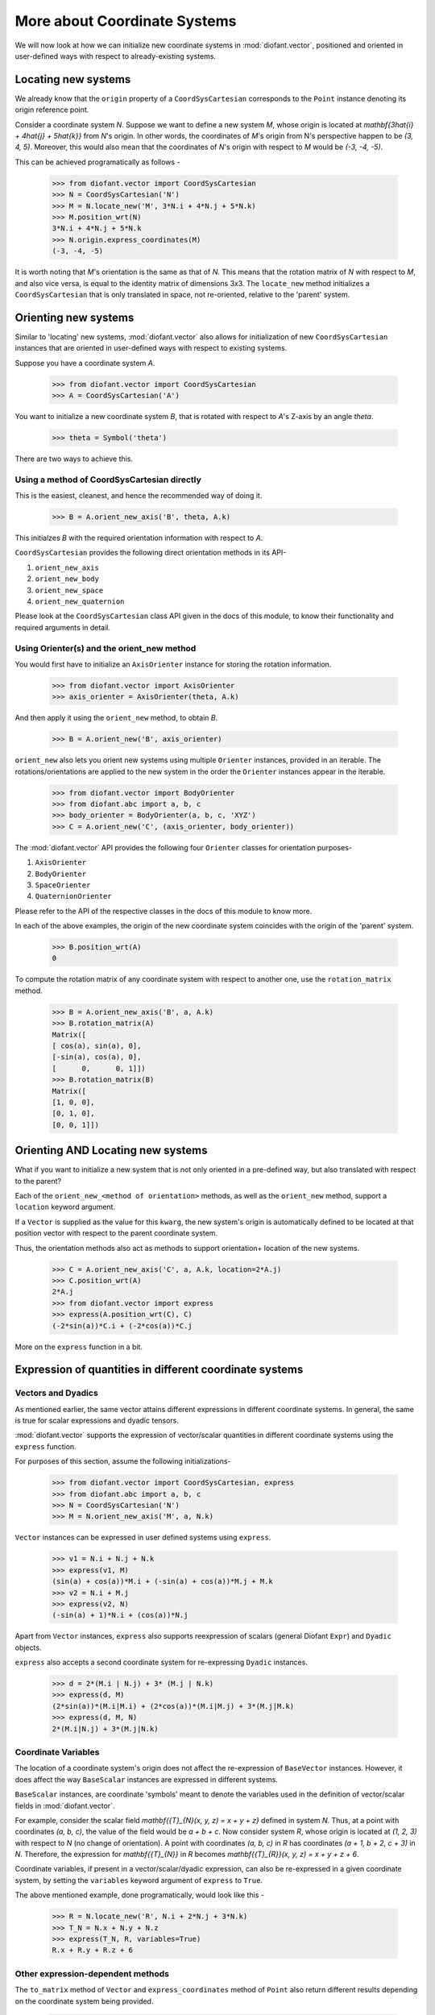 =============================
More about Coordinate Systems
=============================

We will now look at how we can initialize new coordinate systems in
:mod:`diofant.vector`, positioned and oriented in user-defined
ways with respect to already-existing systems.

Locating new systems
====================

We already know that the ``origin`` property of a
``CoordSysCartesian`` corresponds to the ``Point`` instance
denoting its origin reference point.

Consider a coordinate system `N`. Suppose we want to define
a new system `M`, whose origin is located at
`\mathbf{3\hat{i} + 4\hat{j} + 5\hat{k}}` from `N`'s origin.
In other words, the coordinates of `M`'s origin from N's perspective
happen to be `(3, 4, 5)`. Moreover, this would also mean that
the coordinates of `N`'s origin with respect to `M`
would be `(-3, -4, -5)`.

This can be achieved programatically as follows -

  >>> from diofant.vector import CoordSysCartesian
  >>> N = CoordSysCartesian('N')
  >>> M = N.locate_new('M', 3*N.i + 4*N.j + 5*N.k)
  >>> M.position_wrt(N)
  3*N.i + 4*N.j + 5*N.k
  >>> N.origin.express_coordinates(M)
  (-3, -4, -5)

It is worth noting that `M`'s orientation is the same as that of
`N`. This means that the rotation matrix of `N` with respect
to `M`, and also vice versa, is equal to the identity matrix of
dimensions 3x3.
The ``locate_new`` method initializes a ``CoordSysCartesian`` that
is only translated in space, not re-oriented, relative to the 'parent'
system.

Orienting new systems
=====================

Similar to 'locating' new systems, :mod:`diofant.vector` also allows for
initialization of new ``CoordSysCartesian`` instances that are oriented
in user-defined ways with respect to existing systems.

Suppose you have a coordinate system `A`.

  >>> from diofant.vector import CoordSysCartesian
  >>> A = CoordSysCartesian('A')

You want to initialize a new coordinate system `B`, that is rotated with
respect to `A`'s Z-axis by an angle `\theta`.

  >>> theta = Symbol('theta')

.. only:: html

    The orientation is shown in the diagram below:

    .. image:: coordsys_rot.*
       :height: 250
       :width: 250
       :align: center

There are two ways to achieve this.

Using a method of CoordSysCartesian directly
--------------------------------------------

This is the easiest, cleanest, and hence the recommended way of doing
it.

  >>> B = A.orient_new_axis('B', theta, A.k)

This initialzes `B` with the required orientation information with
respect to `A`.

``CoordSysCartesian`` provides the following direct orientation methods
in its API-

1. ``orient_new_axis``

2. ``orient_new_body``

3. ``orient_new_space``

4. ``orient_new_quaternion``

Please look at the ``CoordSysCartesian`` class API given in the docs
of this module, to know their functionality and required arguments
in detail.

Using Orienter(s) and the orient_new method
-------------------------------------------

You would first have to initialize an ``AxisOrienter`` instance for
storing the rotation information.

  >>> from diofant.vector import AxisOrienter
  >>> axis_orienter = AxisOrienter(theta, A.k)

And then apply it using the ``orient_new`` method, to obtain `B`.

  >>> B = A.orient_new('B', axis_orienter)

``orient_new`` also lets you orient new systems using multiple
``Orienter`` instances, provided in an iterable. The rotations/orientations
are applied to the new system in the order the ``Orienter`` instances
appear in the iterable.

  >>> from diofant.vector import BodyOrienter
  >>> from diofant.abc import a, b, c
  >>> body_orienter = BodyOrienter(a, b, c, 'XYZ')
  >>> C = A.orient_new('C', (axis_orienter, body_orienter))

The :mod:`diofant.vector` API provides the following four ``Orienter``
classes for orientation purposes-

1. ``AxisOrienter``

2. ``BodyOrienter``

3. ``SpaceOrienter``

4. ``QuaternionOrienter``

Please refer to the API of the respective classes in the docs of this
module to know more.


In each of the above examples, the origin of the new coordinate system
coincides with the origin of the 'parent' system.

  >>> B.position_wrt(A)
  0

To compute the rotation matrix of any coordinate system with respect
to another one, use the ``rotation_matrix`` method.

  >>> B = A.orient_new_axis('B', a, A.k)
  >>> B.rotation_matrix(A)
  Matrix([
  [ cos(a), sin(a), 0],
  [-sin(a), cos(a), 0],
  [      0,      0, 1]])
  >>> B.rotation_matrix(B)
  Matrix([
  [1, 0, 0],
  [0, 1, 0],
  [0, 0, 1]])


Orienting AND Locating new systems
==================================

What if you want to initialize a new system that is not only oriented
in a pre-defined way, but also translated with respect to the parent?

Each of the ``orient_new_<method of orientation>`` methods, as well
as the ``orient_new`` method, support a ``location`` keyword
argument.

If a ``Vector`` is supplied as the value for this ``kwarg``, the
new system's origin is automatically defined to be located at that
position vector with respect to the parent coordinate system.

Thus, the orientation methods also act as methods to support orientation+
location of the new systems.

  >>> C = A.orient_new_axis('C', a, A.k, location=2*A.j)
  >>> C.position_wrt(A)
  2*A.j
  >>> from diofant.vector import express
  >>> express(A.position_wrt(C), C)
  (-2*sin(a))*C.i + (-2*cos(a))*C.j

More on the ``express`` function in a bit.

Expression of quantities in different coordinate systems
========================================================

Vectors and Dyadics
-------------------

As mentioned earlier, the same vector attains different expressions in
different coordinate systems. In general, the same is true for scalar
expressions and dyadic tensors.

:mod:`diofant.vector` supports the expression of vector/scalar quantities
in different coordinate systems using the ``express`` function.

For purposes of this section, assume the following initializations-

  >>> from diofant.vector import CoordSysCartesian, express
  >>> from diofant.abc import a, b, c
  >>> N = CoordSysCartesian('N')
  >>> M = N.orient_new_axis('M', a, N.k)

``Vector`` instances can be expressed in user defined systems using
``express``.

  >>> v1 = N.i + N.j + N.k
  >>> express(v1, M)
  (sin(a) + cos(a))*M.i + (-sin(a) + cos(a))*M.j + M.k
  >>> v2 = N.i + M.j
  >>> express(v2, N)
  (-sin(a) + 1)*N.i + (cos(a))*N.j

Apart from ``Vector`` instances, ``express`` also supports
reexpression of scalars (general Diofant ``Expr``) and
``Dyadic`` objects.

``express`` also accepts a second coordinate system
for re-expressing ``Dyadic`` instances.

  >>> d = 2*(M.i | N.j) + 3* (M.j | N.k)
  >>> express(d, M)
  (2*sin(a))*(M.i|M.i) + (2*cos(a))*(M.i|M.j) + 3*(M.j|M.k)
  >>> express(d, M, N)
  2*(M.i|N.j) + 3*(M.j|N.k)

Coordinate Variables
--------------------

The location of a coordinate system's origin does not affect the
re-expression of ``BaseVector`` instances. However, it does affect
the way ``BaseScalar`` instances are expressed in different systems.

``BaseScalar`` instances, are coordinate 'symbols' meant to denote the
variables used in the definition of vector/scalar fields in
:mod:`diofant.vector`.

For example, consider the scalar field
`\mathbf{{T}_{N}(x, y, z) = x + y + z}` defined in system `N`.
Thus, at a point with coordinates `(a, b, c)`, the value of the
field would be `a + b + c`. Now consider system `R`, whose
origin is located at `(1, 2, 3)` with respect to `N` (no
change of orientation).
A point with coordinates `(a, b, c)` in `R` has coordinates
`(a + 1, b + 2, c + 3)` in `N`.
Therefore, the expression for `\mathbf{{T}_{N}}` in `R` becomes
`\mathbf{{T}_{R}}(x, y, z) = x + y + z + 6`.

Coordinate variables, if present in a vector/scalar/dyadic expression,
can also be re-expressed in a given coordinate system, by setting the
``variables`` keyword argument of ``express`` to ``True``.

The above mentioned example, done programatically, would look like
this -

  >>> R = N.locate_new('R', N.i + 2*N.j + 3*N.k)
  >>> T_N = N.x + N.y + N.z
  >>> express(T_N, R, variables=True)
  R.x + R.y + R.z + 6

Other expression-dependent methods
----------------------------------

The ``to_matrix`` method of ``Vector`` and
``express_coordinates`` method of ``Point`` also return
different results depending on the coordinate system being provided.

  >>> P = R.origin.locate_new('P', a*R.i + b*R.j + c*R.k)
  >>> P.express_coordinates(N)
  (a + 1, b + 2, c + 3)
  >>> P.express_coordinates(R)
  (a, b, c)
  >>> v = N.i + N.j + N.k
  >>> v.to_matrix(M)
  Matrix([
  [ sin(a) + cos(a)],
  [-sin(a) + cos(a)],
  [               1]])
  >>> v.to_matrix(N)
  Matrix([
  [1],
  [1],
  [1]])
